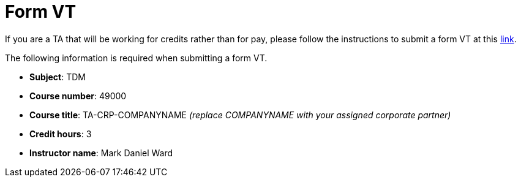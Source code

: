 = Form VT

If you are a TA that will be working for credits rather than for pay, please follow the instructions to submit a form VT at this https://www.purdue.edu/registrar/faculty/scheduling/variable_title_Information.html[link].

The following information is required when submitting a form VT. 

- *Subject*: TDM
- *Course number*: 49000
- *Course title*: TA-CRP-COMPANYNAME _(replace COMPANYNAME with your assigned corporate partner)_
- *Credit hours*: 3
- *Instructor name*: Mark Daniel Ward